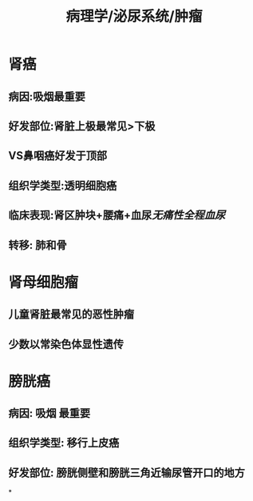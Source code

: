 #+title: 病理学/泌尿系统/肿瘤

* 肾癌
** 病因:吸烟最重要
** 好发部位:肾脏上极最常见>下极
** VS鼻咽癌好发于顶部
** 组织学类型:透明细胞癌
** 临床表现:肾区肿块+腰痛+血尿[[无痛性全程血尿]]
** 转移: 肺和骨
* 肾母细胞瘤
** 儿童肾脏最常见的恶性肿瘤
** 少数以常染色体显性遗传
* 膀胱癌
** 病因: 吸烟 最重要
** 组织学类型: 移行上皮癌
** 好发部位: 膀胱侧壁和膀胱三角近输尿管开口的地方
*